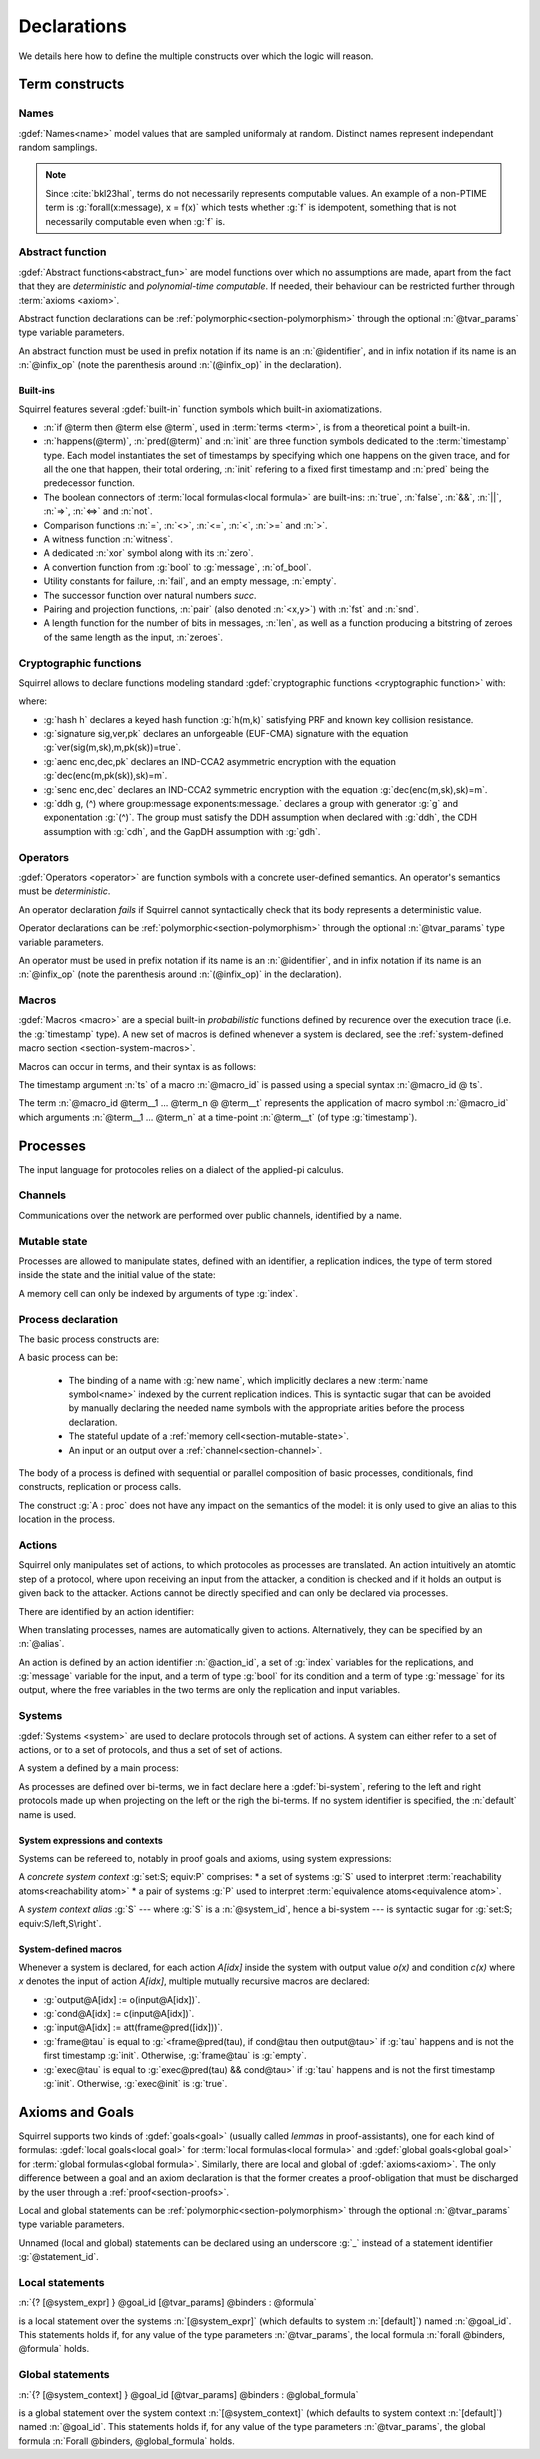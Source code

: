 .. _section-declarations:

============
Declarations
============

We details here how to define the multiple constructs over which the
logic will reason.


Term constructs
===============
        
Names
-----

:gdef:`Names<name>` model values that are sampled uniformaly at
random. Distinct names represent independant random samplings.

.. prodn::
   name_id ::= @identifier
   name_decl ::= name @name_id : [(@index * ... * @index) ->] @base_type

.. note::
   Since :cite:`bkl23hal`, terms do not necessarily represents
   computable values.
   An example of a non-PTIME term is :g:`forall(x:message), x = f(x)`
   which tests whether :g:`f` is idempotent, something that is not
   necessarily computable even when :g:`f` is.

.. todo::
   Adrien: this last note is out-of-place.

Abstract function
-----------------

:gdef:`Abstract functions<abstract_fun>` are model
functions over which no assumptions are made, apart from the fact that
they are *deterministic* and *polynomial-time computable*.
If needed, their behaviour can be restricted further through :term:`axioms
<axiom>`.


.. prodn::
   fun_id ::= @identifier | (@infix_op)
   abstract_function_decl ::= abstract @fun_id {? [@tvar_params]} : @type

Abstract function declarations can be :ref:`polymorphic<section-polymorphism>` through the optional
:n:`@tvar_params` type variable parameters.

An abstract function must be used in prefix notation if its name is an
:n:`@identifier`, and in infix notation if its name is an
:n:`@infix_op` (note the parenthesis around :n:`(@infix_op)` in the
declaration).

.. example:: 
             
   Equality is defined in Squirrel as the polymorphic abstract function 
   :g:`abstract (=) ['a] : 'a -> 'a -> bool`.
..
  Adrien: I removed the sentence below, which seemed too specific and not
  clear enough.
  
  When declaring :term:`axioms <axiom>` over such function symbols
  can easily lead to contradictions, as for instance one may assume
  that all types contain a single element, or are infinite, ....

Built-ins
+++++++++

Squirrel features several :gdef:`built-in` function symbols which built-in axiomatizations.

* :n:`if @term then @term else @term`,
  used in :term:`terms <term>`, is from
  a theoretical point a built-in.
* :n:`happens(@term)`, :n:`pred(@term)` and :n:`init` are three
  function symbols dedicated to the :term:`timestamp` type. Each model
  instantiates the set of timestamps by specifying which one happens
  on the given trace, and for all the one that happen, their total
  ordering, :n:`init` refering to a fixed first timestamp and
  :n:`pred` being the predecessor function.
* The boolean connectors of :term:`local formulas<local formula>` are built-ins:
  :n:`true`, :n:`false`, :n:`&&`, :n:`||`, :n:`=>`, :n:`<=>` and :n:`not`.
* Comparison functions :n:`=`, :n:`<>`, :n:`<=`, :n:`<`, :n:`>=` and :n:`>`.
* A witness function :n:`witness`.
* A dedicated :n:`xor` symbol along with its :n:`zero`.
* A convertion function from :g:`bool` to :g:`message`, :n:`of_bool`.
* Utility constants for failure, :n:`fail`, and an empty message, :n:`empty`.
* The successor function over natural numbers `succ`.
* Pairing and projection functions, :n:`pair` (also denoted :n:`<x,y>`) with :n:`fst` and :n:`snd`.
* A length function for the number of bits in messages, :n:`len`, as well as a function producing a bitstring of zeroes of the same length as the input, :n:`zeroes`.
   

Cryptographic functions
-----------------------

Squirrel allows to declare functions modeling standard
:gdef:`cryptographic functions <cryptographic function>` with:

.. prodn::
   crypto_decl ::= hash @fun_id 
   | signature @fun_id, @fun_id, @fun_id
   | aenc @fun_id, @fun_id, @fun_id
   | senc @fun_id, @fun_id, @fun_id
   | {| ddh | cdh | gdh } @fun_id, @fun_id where group:@base_type exponents:@base_type

where:

* :g:`hash h` declares a keyed hash function :g:`h(m,k)` satisfying PRF and known key collision resistance.
* :g:`signature sig,ver,pk` declares an unforgeable (EUF-CMA) signature with the equation :g:`ver(sig(m,sk),m,pk(sk))=true`.
* :g:`aenc enc,dec,pk` declares an IND-CCA2 asymmetric encryption with the equation :g:`dec(enc(m,pk(sk)),sk)=m`.
* :g:`senc enc,dec` declares an IND-CCA2 symmetric encryption with the equation :g:`dec(enc(m,sk),sk)=m`. 
* :g:`ddh g, (^) where group:message exponents:message.` declares a
  group with generator :g:`g` and exponentation :g:`(^)`. The group
  must satisfy the DDH assumption when declared with :g:`ddh`, the CDH assumption with
  :g:`cdh`, and the GapDH assumption with :g:`gdh`.


Operators
---------

:gdef:`Operators <operator>` are function symbols with a concrete user-defined semantics.
An operator's semantics must be *deterministic*.

.. prodn::
   op_id ::= @identifier | (@infix_op)
   operator ::= op @op_id {? [@tvar_params] } @binders {? : @type } = @term

An operator declaration *fails* if Squirrel cannot syntactically check
that its body represents a deterministic value.

Operator declarations can be :ref:`polymorphic<section-polymorphism>` through the optional
:n:`@tvar_params` type variable parameters.

An operator must be used in prefix notation if its name is an
:n:`@identifier`, and in infix notation if its name is an
:n:`@infix_op` (note the parenthesis around :n:`(@infix_op)` in the
declaration).

..
  As recursion is not yet supported, this is in fact currently syntact
  sugar for declaring an :term:`abstract function <abstract_fun>` symbol along with an :term:`axiom` stating
  the equation giving its defintion.

.. todo::
   Adrien: removed the comment about axiomatization.


Macros
------

:gdef:`Macros <macro>` are a special built-in *probabilistic*
functions defined by recurence over the execution trace (i.e. the 
:g:`timestamp` type). A new set of macros is defined whenever a system
is declared, see the :ref:`system-defined macro section
<section-system-macros>`.

Macros can occur in terms, and their syntax is as follows:

.. prodn::
   macro_id ::= @identifier
   macro ::= @macro_id {* @term} @ @term

The timestamp argument :n:`ts` of a macro :n:`@macro_id` is passed using a special syntax :n:`@macro_id @ ts`.

The term :n:`@macro_id @term__1 ... @term_n @ @term__t` represents the
application of macro symbol :n:`@macro_id` which arguments
:n:`@term__1 ... @term_n` at a time-point :n:`@term__t` (of type
:g:`timestamp`).

.. todo::
   Adrien: incomplete, as *global* and *state* macros are not presented here.   

.. _section-processes:

Processes
=========

The input language for protocoles relies on a dialect of the applied-pi calculus.


.. _section-channel:

Channels
--------

Communications over the network are performed over public channels, identified by a name.

.. prodn::
   channel_id ::= @identifier
   channel_decl ::= channel @channel_id

   
.. _section-mutable-state:

Mutable state
-------------

Processes are allowed to manipulate states, defined with an
identifier, a replication indices, the type of term stored inside the
state and the initial value of the state:

.. prodn::
   state_id ::= @identifier
   state_decl ::= mutable @state_id @binders {? : @type} = @term

A memory cell can only be indexed by arguments of type :g:`index`.
   
.. example:: State counter
	     
   :g:`mutable counter (i,j,k:index) : message = zero` declares a set
   of counter states indexed by :g:`i,j,k`, all initialized to
   :g:`zero`.

.. todo::
   Adrien: I think this description is not accurrate.
   
Process declaration
-------------------

The basic process constructs are:

.. prodn::
   basic_process ::= new @name_id | @state[({*, @term})] := @term | out(@channel, @term) | in(@channel, @term)

A basic process can be:

 * The binding of a name with :g:`new name`, which implicitly declares
   a new :term:`name symbol<name>` indexed by the current replication indices. This
   is syntactic sugar that can be avoided by manually declaring the
   needed name symbols with the appropriate arities before the process
   declaration.
 * The stateful update of a :ref:`memory cell<section-mutable-state>`.
 * An input or an output over a :ref:`channel<section-channel>`.

  
The body of a process is defined with sequential or parallel
composition of basic processes, conditionals, find constructs,
replication or process calls.

..  prodn::
    process_id ::= @identifier
    alias ::= @identifier
    proc ::= @basic_process; @proc
        | @proc | @proc
	| if @term then @proc else @proc
	| try find @binders such that @term in @proc else @proc
	| let @identifier = @term in @proc
	| !_@identifier @proc
	| @process_id[({*, @term})]
	| @alias : @proc
    process_decl ::= process @process_id @binders = @proc	

The construct :g:`A : proc` does not have any impact on the semantics of the model: it is only used to give an alias to this location in the process.	


Actions
-------

Squirrel only manipulates set of actions, to which protocoles as
processes are translated. An action intuitively an atomtic step of a
protocol, where upon receiving an input from the attacker, a condition
is checked and if it holds an output is given back to the
attacker. Actions cannot be directly specified and can only be
declared via processes.


There are identified by an action identifier:

.. prodn::
   action_id ::= @identifier

When translating processes, names are automatically given to actions. Alternatively, they can be specified by an :n:`@alias`.

An action is defined by an action identifier :n:`@action_id`, a set of
:g:`index` variables for the replications, and :g:`message` variable
for the input, and a term of type :g:`bool` for its condition and a term of
type :g:`message` for its output, where the free variables in the two terms
are only the replication and input variables.


.. example:: Actions corresponding to process definition

   Consider the following Squirrel code.
	     
   .. squirreldoc::
      abstract one:message.
      channel c.

      process Dummy =
             (!_i (in(c,x);
                  if x=zero then
		     A: out(c,zero)
		  else
		     B: out(c,x)
		  )   
              | 
	        in(c,x); out(c,empty)).
	
   It roduces a set of three actions:
   
   * action :n:`A[i]`, with input variable x, condition `x=zero` and output `zero`;
   * action :n:`B[i]`,  with input variable x, condition `x<>zero` and output `x`;
   * and action :n:`A1` (with automatic naming), condition `true` and output `empty`.  

Systems
-------

:gdef:`Systems <system>` are used to declare protocols through set of actions. A system can either refer to a set of actions, or to a set of protocols, and thus a set of set of actions.

A system a defined by a main process:

.. prodn::
   system_id ::= @identifier
   system_decl ::= system {? [@system_id]} @process

As processes are defined over bi-terms, we in fact declare here a :gdef:`bi-system`, refering to the left and right protocols made up when projecting on the left or the righ the bi-terms. If no system identifier is specified, the :n:`default` name is used.

.. example:: System declarations

	     Using the previously defined :n:`Dummy` process, we
	     define a system with :g:`system [myProtocol] Dummy`.
	     Another distinct system could be declared with :g:`system
	     (Dummy | out(c,empty))`, which would this time be named
	     :n:`default`.

System expressions and contexts
+++++++++++++++++++++++++++++++

Systems can be refereed to, notably in proof goals and axioms, using system expressions:

.. prodn::
   single_expr ::= @system_id/left | @system_id/right
   pair_expr ::= @system_id | @single_expr, @single_expr
   system_expr ::= any | @pair_expr
   system_context ::= set: @system_expr; equiv:  @pair_expr | @system_id

.. todo::
   Adrien: describe single system as well as pairs and sets of systems.
   
A *concrete system context* :g:`set:S; equiv:P` comprises:
* a set of systems :g:`S` used to interpret :term:`reachability atoms<reachability atom>`
* a pair of systems :g:`P` used to interpret :term:`equivalence atoms<equivalence atom>`.

A *system context alias* :g:`S` --- where :g:`S` is a :n:`@system_id`,
hence a bi-system --- is syntactic sugar for :g:`set:S; equiv:S/left,S\right`.

.. _section-system-macros:

System-defined macros
+++++++++++++++++++++


Whenever a system is declared, for each action `A[idx]` inside the system with output value `o(x)` and condition `c(x)` where `x` denotes the input of action `A[idx]`, multiple mutually recursive macros are declared:

* :g:`output@A[idx] := o(input@A[idx])`.
* :g:`cond@A[idx] := c(input@A[idx])`.
* :g:`input@A[idx] := att(frame@pred([idx]))`.
* :g:`frame@tau` is equal to :g:`<frame@pred(tau), if cond@tau then output@tau>` if :g:`tau` happens and is not the first timestamp :g:`init`. Otherwise, :g:`frame@tau` is :g:`empty`.
* :g:`exec@tau` is equal to :g:`exec@pred(tau) && cond@tau>` if :g:`tau` happens and is not the first timestamp :g:`init`. Otherwise, :g:`exec@init` is :g:`true`.


Axioms and Goals
================

Squirrel supports two kinds of :gdef:`goals<goal>` (usually called
*lemmas* in proof-assistants), one for each kind of formulas:
:gdef:`local goals<local goal>` for :term:`local formulas<local formula>` and
:gdef:`global goals<global goal>` for :term:`global formulas<global formula>`.
Similarly, there are local and global of
:gdef:`axioms<axiom>`. The only difference between a goal and an axiom
declaration is that the former creates a proof-obligation that must be
discharged by the user through a :ref:`proof<section-proofs>`.

.. prodn::
   statement_id ::= @identifier 
   local_statement ::= {? [@system_expr] } {| @goal_id | _} {? [@tvar_params]} @binders : @formula
   global_statement ::= {? [@system_context] } {| @goal_id | _} {? [@tvar_params]} @binders : @global_formula
   goal_or_axiom_decl ::= {? local} {| goal | axiom } @local_statement
                      | global {| goal | axiom} @global_statement


Local and global statements can be
:ref:`polymorphic<section-polymorphism>` through the optional
:n:`@tvar_params` type variable parameters.

Unnamed (local and global) statements can be declared using an
underscore :g:`_` instead of a statement identifier
:g:`@statement_id`.
                      
Local statements
----------------
   
:n:`{? [@system_expr] } @goal_id [@tvar_params] @binders : @formula`

is a local statement over the systems :n:`[@system_expr]` (which
defaults to system :n:`[default]`) named :n:`@goal_id`.  This
statements holds if, for any value of the type parameters
:n:`@tvar_params`, the local formula :n:`forall @binders, @formula`
holds.

.. example:: Some axioms and goals
	     
   .. squirreldoc::
      axiom [any] fail_not_pair (x,y:message): <x,y> <> fail

   states that in any system, a pair has a negligible probability of
   being equal to the constant :g:`fail`.

   .. squirreldoc::
      axiom no_repeat t t' : happens(t,t') => t <> t' => input@t <> input@t'

   states that in system :g:`[default]`, the adversary never sent the message twice.

   .. squirreldoc::
      goal [myProtocol/left] _ : cond@A2 => input@A1 = ok

   is an unnamed local goal stating that a action :g:`A2` is executed
   only if the adversary sent the message :g:`ok` at time-point `A1`

Global statements
-----------------

:n:`{? [@system_context] } @goal_id [@tvar_params] @binders : @global_formula`

is a global statement over the system context :n:`[@system_context]` (which
defaults to system context :n:`[default]`) named :n:`@goal_id`.  This
statements holds if, for any value of the type parameters
:n:`@tvar_params`, the global formula :n:`Forall @binders, @global_formula`
holds.

.. example:: 

  .. squirreldoc::
     global goal [myProtocol] obs_equiv (t:timestamp[const]) : [happens(t)] -> equiv(frame@t)

  states that protocol :g:`myProtocol` (seen as a bi-process) is observationally equivalent.
  
  .. squirreldoc::
     global goal [set: real/left; equiv: real/left,ideal/right] ideal_real_equiv :
       Forall (tau:timestamp[const]), [happens(tau)] -> equiv(frame@tau)

  states that protocols :g:`real/left` and :g:`ideal/right` are observationally equivalent.
